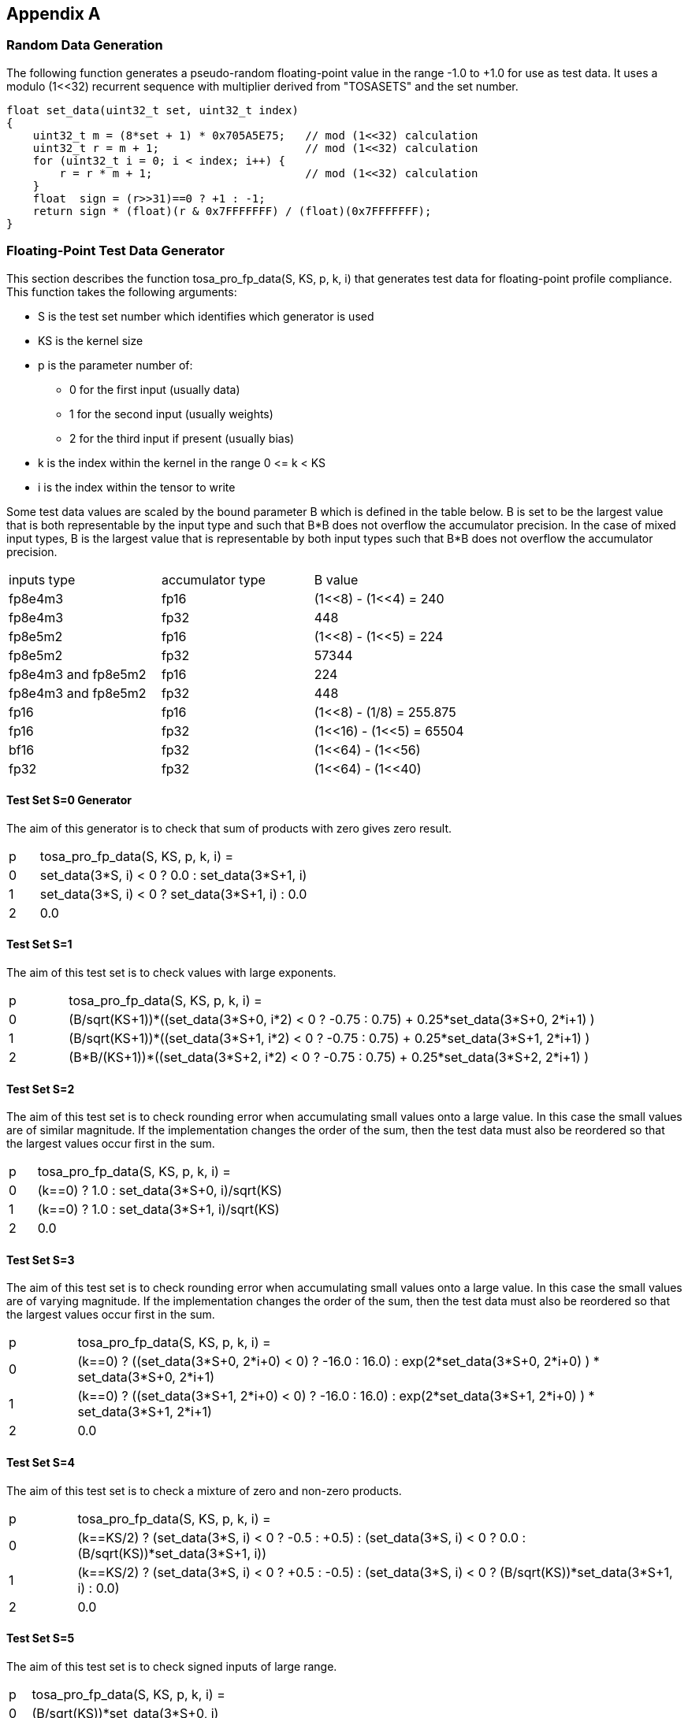 //
// This confidential and proprietary software may be used only as
// authorised by a licensing agreement from ARM Limited
// (C) COPYRIGHT 2023 ARM Limited
// ALL RIGHTS RESERVED
// The entire notice above must be reproduced on all authorised
// copies and copies may only be made to the extent permitted
// by a licensing agreement from ARM Limited.

== Appendix A

=== Random Data Generation

The following function generates a pseudo-random floating-point value in the range -1.0 to +1.0 for use as test data.
It uses a modulo (1<<32) recurrent sequence with multiplier derived from "TOSASETS" and the set number.

[source,c++]
----
float set_data(uint32_t set, uint32_t index)
{
    uint32_t m = (8*set + 1) * 0x705A5E75;   // mod (1<<32) calculation
    uint32_t r = m + 1;                      // mod (1<<32) calculation
    for (uint32_t i = 0; i < index; i++) {
        r = r * m + 1;                       // mod (1<<32) calculation
    }
    float  sign = (r>>31)==0 ? +1 : -1;
    return sign * (float)(r & 0x7FFFFFFF) / (float)(0x7FFFFFFF);
}
----

=== Floating-Point Test Data Generator

This section describes the function tosa_pro_fp_data(S, KS, p, k, i) that generates test data for floating-point profile compliance.
This function takes the following arguments:

* S is the test set number which identifies which generator is used
* KS is the kernel size
* p is the parameter number of:
** 0 for the first input (usually data)
** 1 for the second input (usually weights)
** 2 for the third input if present (usually bias)
* k is the index within the kernel in the range 0 \<= k < KS
* i is the index within the tensor to write

Some test data values are scaled by the bound parameter B which is defined in the table below.
B is set to be the largest value that is both representable by the input type and such that B*B does not overflow the accumulator precision.
In the case of mixed input types, B is the largest value that is representable by both input types such that B*B does not overflow the accumulator precision.
|===
| inputs type         | accumulator type | B value
| fp8e4m3             | fp16             | (1<<8) - (1<<4)  = 240
| fp8e4m3             | fp32             | 448
| fp8e5m2             | fp16             | (1<<8) - (1<<5)  = 224
| fp8e5m2             | fp32             | 57344
| fp8e4m3 and fp8e5m2 | fp16             | 224
| fp8e4m3 and fp8e5m2 | fp32             | 448
| fp16                | fp16             | (1<<8)  - (1/8)  = 255.875
| fp16                | fp32             | (1<<16) - (1<<5) = 65504
| bf16                | fp32             | (1<<64) - (1<<56)
| fp32                | fp32             | (1<<64) - (1<<40)
|===

==== Test Set S=0 Generator

The aim of this generator is to check that sum of products with zero gives zero result.

[cols="1,9"]
|===
| p | tosa_pro_fp_data(S, KS, p, k, i) =
| 0 | set_data(3*S, i) < 0 ? 0.0 : set_data(3*S+1, i)
| 1 | set_data(3*S, i) < 0 ? set_data(3*S+1, i) : 0.0
| 2 | 0.0
|===

==== Test Set S=1

The aim of this test set is to check values with large exponents.

[cols="1,9"]
|===
| p | tosa_pro_fp_data(S, KS, p, k, i) =
| 0 | (B/sqrt(KS+1))*((set_data(3*S+0, i*2) < 0 ? -0.75 : 0.75) + 0.25*set_data(3*S+0, 2*i+1) )
| 1 | (B/sqrt(KS+1))*((set_data(3*S+1, i*2) < 0 ? -0.75 : 0.75) + 0.25*set_data(3*S+1, 2*i+1) )
| 2 | (B*B/(KS+1))*((set_data(3*S+2, i*2) < 0 ? -0.75 : 0.75) + 0.25*set_data(3*S+2, 2*i+1) )
|===

==== Test Set S=2

The aim of this test set is to check rounding error when accumulating small values onto a large value.
In this case the small values are of similar magnitude.
If the implementation changes the order of the sum, then the test data must also be reordered so that the largest values occur first in the sum.

[cols="1,9"]
|===
| p | tosa_pro_fp_data(S, KS, p, k, i) =
| 0 | (k==0) ? 1.0 : set_data(3*S+0, i)/sqrt(KS)
| 1 | (k==0) ? 1.0 : set_data(3*S+1, i)/sqrt(KS)
| 2 | 0.0
|===

==== Test Set S=3

The aim of this test set is to check rounding error when accumulating small values onto a large value.
In this case the small values are of varying magnitude.
If the implementation changes the order of the sum, then the test data must also be reordered so that the largest values occur first in the sum.

[cols="1,9"]
|===
| p | tosa_pro_fp_data(S, KS, p, k, i) =
| 0 | (k==0) ? ((set_data(3*S+0, 2*i+0) < 0) ? -16.0 : 16.0) : exp(2*set_data(3*S+0, 2*i+0) ) * set_data(3*S+0, 2*i+1)
| 1 | (k==0) ? ((set_data(3*S+1, 2*i+0) < 0) ? -16.0 : 16.0) : exp(2*set_data(3*S+1, 2*i+0) ) * set_data(3*S+1, 2*i+1)
| 2 | 0.0
|===

==== Test Set S=4

The aim of this test set is to check a mixture of zero and non-zero products.

[cols="1,9"]
|===
| p | tosa_pro_fp_data(S, KS, p, k, i) =
| 0 | (k==KS/2) ? (set_data(3*S, i) < 0 ? -0.5 : +0.5) : (set_data(3*S, i) < 0 ? 0.0 : (B/sqrt(KS))*set_data(3*S+1, i))
| 1 | (k==KS/2) ? (set_data(3*S, i) < 0 ? +0.5 : -0.5) : (set_data(3*S, i) < 0 ? (B/sqrt(KS))*set_data(3*S+1, i) : 0.0)
| 2 | 0.0
|===

==== Test Set S=5

The aim of this test set is to check signed inputs of large range.

[cols="1,9"]
|===
| p | tosa_pro_fp_data(S, KS, p, k, i) =
| 0 | (B/sqrt(KS))*set_data(3*S+0, i)
| 1 | (B/sqrt(KS))*set_data(3*S+1, i)
| 2 | 0.0
|===

=== Floating-Point Operator Test Data

For each operator, this section defines how to generate test data for test set S.
For the results to be statistically significant the operation must calculate at least MIN_DOT_PRODUCTS dot products.
For most operations this means that the output tensor must have at least MIN_DOT_PRODUCTS output values.
For most operations batch size can be increased if necessary so that this holds.
For this version of the specification, MIN_DOT_PRODUCTS is set to 1000.

==== CONV2D

The following generates input test data for test set S.
For compliant implementation, the test must pass whenever the attributes satisfy:
`N*OH*OW*OC >= MIN_DOT_PRODUCTS`

[source,c++]
----
KS = KW*KH*IC;
for (0 <= n < N, 0 <= iy < IH, 0 <= ix < IW, 0 <= ic < IC) {
  input [ n, iy, ix, ic] = tosa_pro_fp_data(S, KS, 0, ((iy % KH)*KW+(ix % KW))*IC+ic, ((n*IH+iy)*IW+ix)*IC+ic);
}
for (0 <= oc < OC, 0 <= ky < KH, 0 <= kx < KW, 0 <= ic < IC) {
  weight[oc, ky, kx, ic] = tosa_pro_fp_data(S, KS, 1, (ky*KW+kx)*IC+ic, ((oc*KH+ky)*KW+kx)*IC+ic);
}
for (0 <= oc < BC) {
  bias[oc] = tosa_pro_fp_data(S, KS, 2, oc)
}
----

==== CONV3D

The following generates input test data for test set S.
For compliant implementation, the test must pass whenever the attributes satisfy:
`N*OD*OH*OW*OC >= MIN_DOT_PRODUCTS`

[source,c++]
----
KS = KD*KW*KH*IC;
for (0 <= n < N, 0 <= id < UD, 0 <= iy < IH, 0 <= ix < IW, 0 <= ic < IC) {
  input [ n, id, iy, ix, ic] = tosa_pro_fp_data(S, KS, 0, (((id % KD)*KH+(iy % KH))*KW+(ix % KW))*IC+ic, (((n*ID+id)*IH+iy)*IW+ix)*IC+ic);
}
for (0 <= oc < OC, 0 <= kd < KD, 0 <= ky < KH, 0 <= kx < KW, 0 <= ic < IC) {
  weight[oc, kd, ky, kx, ic] = tosa_pro_fp_data(S, KS, 1, ((kd*KH+ky)*KW+kx)*IC+ic, (((oc*KD+kd)*KH+ky)*KW+kx)*IC+ic);
}
for (0 <= oc < BC) {
  bias[oc] = tosa_pro_fp_data(S, KS, 2, oc)
}
----

==== DEPTHWISE_CONV2D

The following generates input test data for test set S.
For compliant implementation, the test must pass whenever the attributes satisfy:
`N*OH*OW*C*M >= MIN_DOT_PRODUCTS`

[source,c++]
----
KS = KW*KH;
for (0 <= n < N, 0 <= iy < IH, 0 <= ix < IW, 0 <= c < C) {
  input [ n, iy, ix, c] = tosa_pro_fp_data(S, KS, 0, (iy % KH)*KW+(ix % KW), ((n*IH+iy)*IW+ix)*C+c);
}
for (0 <= ky < KH, 0 <= kx < KW, 0 <= c < C, 0 <= m < M) {
  weight[ky, kx,  c, m] = tosa_pro_fp_data(S, KS, 1, (ky*KW+kx), ((ky*KW+kx)*C+c)*M+m);
}
for (0 <= oc < C*M) {
  bias[oc] = tosa_pro_fp_data(S, KS, 2, oc)
}
----

==== MATMUL

The following generates input test data for test set S.
For compliant implementation, the test must pass whenever the attributes satisfy:
`N*H*W >= MIN_DOT_PRODUCTS`

[source,c++]
----
KS = C;
for (0 <= n < N, 0 <= y < H, 0 <= c < C) {
  A[n, y, c] = tosa_pro_fp_data(S, KS, 0, c, (n*H+y)*C+c);
}
for (0 <= n < N, 0 <= c < C, 0 <= x < W) {
  B[n, c, x] = tosa_pro_fp_data(S, KS, 1, c, (n*C+c)*W+x);
}
----

==== TRANSPOSE_CONV2D

The following generates input test data for test set S.
For compliant implementation, the test must pass whenever the attributes satisfy:
`N*OH*OW*OC >= MIN_DOT_PRODUCTS`

[source,c++]
----
KS = KW*KH*IC;
for (0 <= n < N, 0 <= iy < IH, 0 <= ix < IW, 0 <= ic < IC) {
  input [ n, iy, ix, ic] = tosa_pro_fp_data(S, KS, 0, ((iy % KH)*KW+(ix % KW))*IC+ic, ((n*IH+iy)*IW+ix)*IC+ic);
}
for (0 <= oc < OC, 0 <= ky < KH, 0 <= kx < KW, 0 <= ic < IC) {
  weight[oc, ky, kx, ic] = tosa_pro_fp_data(S, KS, 1, (ky*KW+kx)*IC+ic, ((oc*KH+ky)*KW+kx)*IC+ic);
}
for (0 <= oc < BC) {
  bias[oc] = tosa_pro_fp_data(S, KS, 2, oc)
}
----

==== FFT2D

The following generates input test data for test set S.
For compliant implementation, the test must pass whenever the attributes satisfy:
`N*H*W >= MIN_DOT_PRODUCTS`

[source,c++]
----
KS = 2*H*W;
for (0 <= n < N, 0 <= y < H, 0 <= x < W) {
  input_real[n, y, x] = tosa_pro_fp_data(S, KS, 0, y*W+x, ((0*N+n)*H+y)*IW+x);
  input_imag[n, y, x] = tosa_pro_fp_data(S, KS, 0, y*W+x, ((1*N+n)*H+y)*IW+x);
}
for (0 <= y < H, 0 <= x < W, 0 <= m < H, 0 <= n < W) {
  weight_real[y, x, m, n] = real(exp(2*pi*i*((m*h/H) + (n*w/W))));
  weight_imag[y, x, m, n] = imag(exp(2*pi*i*((m*h/H) + (n*w/W))));
}
----

==== RFFT2D

The following generates input test data for test set S.
For compliant implementation, the test must pass whenever the attributes satisfy:
`N*H*W >= MIN_DOT_PRODUCTS`

[source,c++]
----
KS = H*W;
for (0 <= n < N, 0 <= y < H, 0 <= x < W) {
  input_real[n, y, x] = tosa_pro_fp_data(S, KS, 0, y*W+x, ((0*N+n)*H+y)*IW+x);
}
for (0 <= y < H, 0 <= x < W, 0 <= m < H, 0 <= n < W) {
  weight_real[y, x, m, n] = real(exp(2*pi*i*((m*h/H) + (n*w/W))));
  weight_imag[y, x, m, n] = imag(exp(2*pi*i*((m*h/H) + (n*w/W))));
}
----

==== REDUCE_SUM

The following generates input test data for test set S.
For compliant implementation, the test must pass whenever the attributes satisfy:
`tensor_size(shape) >= MIN_DOT_PRODUCTS`

[source,c++]
----
KS = shape1[axis];
for (index in shape1) {
  input[index] = tosa_pro_fp_data(S, KS, 0, index[axis], tensor_index_to_offset(index));
}
for (0 <= c < KS) {
  weight[c] = 1;
}
----

==== AVG_POOL2D

The following generates input test data for test set S.
For compliant implementation, the test must pass whenever the attributes satisfy:
`N*OH*OW*C >= MIN_DOT_PRODUCTS`

[source,c++]
----
KX = kernel_x;
KY = kernel_y;
KS = KX*KY;
for (0 <= n < N, 0 <= iy < IH, 0 <= ix < IW, 0 <= c < C) {
  input [ n, iy, ix, c] = tosa_pro_fp_data(S, KS, 0, ((iy % KY)*KX+(ix % KX))*C+c, ((n*IH+iy)*IW+ix)*C+c);
}
for (0 <= ky < KY, 0 <= kx < KX, 0 <= c < C, 0 <= m < M) {
  weight[ky, kx] = 1/KS;
}
----
